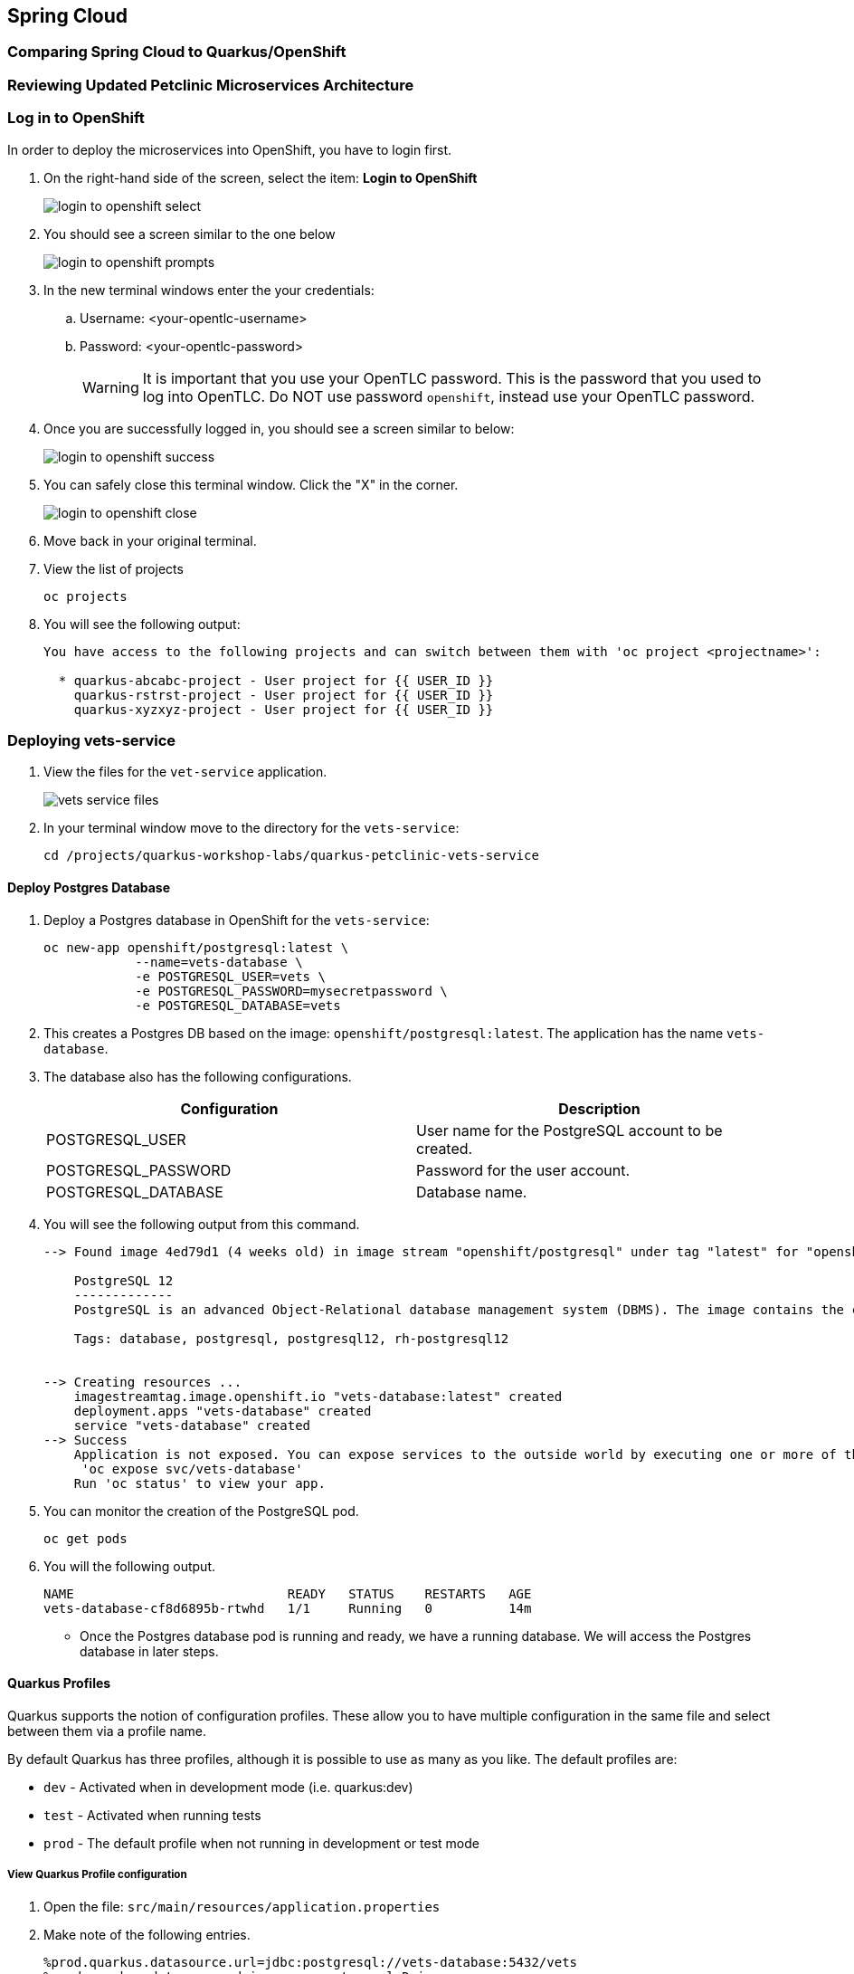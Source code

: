 == Spring Cloud

=== Comparing Spring Cloud to Quarkus/OpenShift


=== Reviewing Updated Petclinic Microservices Architecture


=== Log in to OpenShift

In order to deploy the microservices into OpenShift, you have to login first.

. On the right-hand side of the screen, select the item: *Login to OpenShift*
+
image::microservices/login-to-openshift-select.png[]

. You should see a screen similar to the one below
+
image::microservices/login-to-openshift-prompts.png[]

. In the new terminal windows enter the your credentials:
.. Username: <your-opentlc-username>
.. Password: <your-opentlc-password>
+
[WARNING]
====
It is important that you use your OpenTLC password. This is the password that you used to log into OpenTLC. Do NOT use password `openshift`, instead use your OpenTLC password.
====

. Once you are successfully logged in, you should see a screen similar to below:
+
image::microservices/login-to-openshift-success.png[]

. You can safely close this terminal window. Click the "X" in the corner.
+
image::microservices/login-to-openshift-close.png[]

. Move back in your original terminal.

. View the list of projects
+
[source,sh,role="copypaste"]
----
oc projects
----

. You will see the following output:
+
----
You have access to the following projects and can switch between them with 'oc project <projectname>':

  * quarkus-abcabc-project - User project for {{ USER_ID }}
    quarkus-rstrst-project - User project for {{ USER_ID }}
    quarkus-xyzxyz-project - User project for {{ USER_ID }}
----

=== Deploying vets-service

. View the files for the `vet-service` application.
+
image::microservices/vets-service-files.png[]

. In your terminal window move to the directory for the `vets-service`:
+
[source,sh,role="copypaste"]
----
cd /projects/quarkus-workshop-labs/quarkus-petclinic-vets-service
----

==== Deploy Postgres Database

. Deploy a Postgres database in OpenShift for the `vets-service`:
+
[source,sh,role="copypaste"]
----
oc new-app openshift/postgresql:latest \
            --name=vets-database \
            -e POSTGRESQL_USER=vets \
            -e POSTGRESQL_PASSWORD=mysecretpassword \
            -e POSTGRESQL_DATABASE=vets 
----

. This creates a Postgres DB based on the image: `openshift/postgresql:latest`. The application has the name `vets-database`.

. The database also has the following configurations.
+
[options="header"]
|===
| Configuration | Description
| POSTGRESQL_USER| User name for the PostgreSQL account to be created.
| POSTGRESQL_PASSWORD | Password for the user account.
| POSTGRESQL_DATABASE | Database name.
|===

. You will see the following output from this command.
+
----
--> Found image 4ed79d1 (4 weeks old) in image stream "openshift/postgresql" under tag "latest" for "openshift/postgresql:latest"

    PostgreSQL 12 
    ------------- 
    PostgreSQL is an advanced Object-Relational database management system (DBMS). The image contains the client and server programs that you'll need to create, run, maintain and access a PostgreSQL DBMS server.

    Tags: database, postgresql, postgresql12, rh-postgresql12


--> Creating resources ...
    imagestreamtag.image.openshift.io "vets-database:latest" created
    deployment.apps "vets-database" created
    service "vets-database" created
--> Success
    Application is not exposed. You can expose services to the outside world by executing one or more of the commands below:
     'oc expose svc/vets-database' 
    Run 'oc status' to view your app.
----

.  You can monitor the creation of the PostgreSQL pod.
+
[source,sh,role="copypaste"]
----
oc get pods 
----

. You will the following output.
+
----
NAME                            READY   STATUS    RESTARTS   AGE
vets-database-cf8d6895b-rtwhd   1/1     Running   0          14m
----

* Once the Postgres database pod is running and ready, we have a running database. We will access the Postgres database in later steps.

==== Quarkus Profiles

Quarkus supports the notion of configuration profiles. These allow you to have multiple configuration in the same file and select between them via a profile name.

By default Quarkus has three profiles, although it is possible to use as many as you like. The default profiles are:

* `dev` - Activated when in development mode (i.e. quarkus:dev)
* `test` - Activated when running tests
* `prod` - The default profile when not running in development or test mode

===== View Quarkus Profile configuration
. Open the file: `src/main/resources/application.properties`

. Make note of the following entries.
+
----
%prod.quarkus.datasource.url=jdbc:postgresql://vets-database:5432/vets
%prod.quarkus.datasource.driver=org.postgresql.Driver
%prod.quarkus.datasource.username=vets
%prod.quarkus.datasource.password=mysecretpassword
%prod.quarkus.datasource.max-size=8
%prod.quarkus.datasource.min-size=2
%prod.quarkus.hibernate-orm.database.generation=drop-and-create
%prod.quarkus.hibernate-orm.sql-load-script=import.sql
%prod.quarkus.hibernate-orm.log.sql=true
----

* The application will use Quarkus Profiles to make use of Production database configurations. Notice that the entries refer to the Postgres database that we deployed to OpenShift.

* The deployed application is executed using `java -jar <final-jar-filename>`. When the app is run in this fashion, the app will use the production profile. The production profile is the default when not running in development or test mode.

==== Deploy Quarkus app

Quarkus offers the ability to automatically generate OpenShift resources based on sane default and user supplied configuration. The OpenShift extension provides sensible defaults so that it’s easier for the user to get started with Quarkus on OpenShift.

. In the `vets-service` project, open the `pom.xml` file. 

. Make note of this existing entry:
+
----
    <dependency>
      <groupId>io.quarkus</groupId>
      <artifactId>quarkus-openshift</artifactId>
    </dependency>
----

* By adding this dependency, we now have the ability to configure the OpenShift resource generation and application using the usual `application.properties` approach that Quarkus provides. 

. Open the file: `src/main/resources/application.properties`

. Make note of the following entries:
+
----
#
# Quarkus OpenShift Extension - configuration settings 
#

# Automatically expose the route
quarkus.openshift.expose=true

# Trust a self signed certificate if so presented by the API server
quarkus.kubernetes-client.trust-certs=true
----

* These properties allow you to customize deployment of the application. See the documentation for https://quarkus.io/guides/deploying-to-kubernetes#openshift[additional configuration options].


. Deploy the application with the following command.
+
[source,sh,role="copypaste"]
----
mvn clean package -Dquarkus.kubernetes.deploy=true
----

. This command accomplishes the following tasks:
* Builds a jar file locally
* Creates a build configuration, which itself creates a new application image from your source code. 
* Creates a deployment configuration to deploy the new image
* Creates a service to provide load-balanced access to the deployment running your image.
* Applies the generated OpenShift resources.

** The deployment config is conigured to automatically trigger a redeployment when a change in the ImageStream is noticed.

** In other words, any container image build after the initial deployment will automatically trigger redeployment, without the need to delete, update or re-apply the generated resources

. You will see the following output.
+
----
[INFO] Scanning for projects...
[INFO] 
[INFO] --------------< org.acme:vets-service >---------------
[INFO] Building vets-service 1.0.0-SNAPSHOT
[INFO] --------------------------------[ jar ]---------------------------------
...
...
INFO] [io.quarkus.kubernetes.deployment.KubernetesDeployer] Applied: ServiceAccount vets-service.
[INFO] [io.quarkus.kubernetes.deployment.KubernetesDeployer] Applied: Service vets-service.
[INFO] [io.quarkus.kubernetes.deployment.KubernetesDeployer] Applied: ImageStream openjdk-11.
[INFO] [io.quarkus.kubernetes.deployment.KubernetesDeployer] Applied: ImageStream vets-service.
[INFO] [io.quarkus.kubernetes.deployment.KubernetesDeployer] Applied: BuildConfig vets-service.
[INFO] [io.quarkus.kubernetes.deployment.KubernetesDeployer] Applied: DeploymentConfig vets-service.
[INFO] [io.quarkus.kubernetes.deployment.KubernetesDeployer] Applied: Route vets-service.
[INFO] [io.quarkus.kubernetes.deployment.KubernetesDeployer] The deployed application can be accessed at: http://vets-service-quarkus-lmhzb-project.apps.cluster-twbr9.twbr9.sandbox1759.opentlc.com
[INFO] [io.quarkus.deployment.QuarkusAugmentor] Quarkus augmentation completed in 68487ms
[INFO] ------------------------------------------------------------------------
[INFO] BUILD SUCCESS
[INFO] ------------------------------------------------------------------------
[INFO] Total time:  01:13 min
[INFO] Finished at: 2020-10-24T15:17:55Z
[INFO] ------------------------------------------------------------------------
----
 
==== Verify Deployment

The Quarkus OpenShift extension generates the appropriate OpenShift resources. Let's view these resources.

. View the generated OpenShift resource for imagestreams.
+
[source,sh,role="copypaste"]
----
oc get imagestream vets-service
----

. View the buildconfig
+
[source,sh,role="copypaste"]
----
oc get buildconfig vets-service
----

. View the deploymentconfig
+
[source,sh,role="copypaste"]
----
oc get deploymentconfig vets-service
----

. View the pod for the `vets-service`
+
[source,sh,role="copypaste"]
----
oc get pods | grep vets-service
----

. You should see the following output.
+
----
vets-service-1-build             0/1     Completed   0          21m
vets-service-1-deploy            0/1     Completed   0          20m
vets-service-1-mlxnz             1/1     Running     0          20m
----
* Based on this you can see that the `vets-service` is up and running.

. Run the curl command to view a list of vets (json):
+
[source,sh,role="copypaste"]
----
curl http://$(oc get route vets-service -o=go-template --template='{{ .spec.host }}')/vets
----

. You will see the following output:
+
----
[{"id":1,"firstName":"James","lastName":"Carter","specialties":[]},{"id":2,"firstName":"Helen","lastName":"Leary","specialties":[{"id":1,"name":"radiology"}]},{"id":3,"firstName":"Linda","lastName":"Douglas","specialties":[{"id":2,"name":"surgery"},{"id":3,"name":"dentistry"}]},{"id":4,"firstName":"Rafael","lastName":"Ortega","specialties":[{"id":2,"name":"surgery"}]},{"id":5,"firstName":"Henry","lastName":"Stevens","specialties":[{"id":1,"name":"radiology"}]},{"id":6,"firstName":"Sharon","lastName":"Jenkins","specialties":[]}]
----

. Display the web URL for the Swagger UI
+
[source,sh,role="copypaste"]
----
echo http://$(oc get route vets-service -o=go-template --template='{{ .spec.host }}')/swagger-ui
----

. Open a new web browser window and visit the web URL from above.
+
image::microservices/vets-service-swagger-ui.png[]

=== Deploying visits-service

The `visits-service` is responsible for ....

The `visits-service` has the following architecture.


The `visits-service` exposes the following endpoints.

. View the files for the `visits-service` application.
+
image::microservices/visits-service-files.png[]

. In your terminal window move to the directory for the `visits-service`:
+
[source,sh,role="copypaste"]
----
cd /projects/quarkus-workshop-labs/quarkus-petclinic-visits-service
----

==== Deploy Postgres Database

. Deploy a Postgres database in OpenShift for the `visits-service`:
+
[source,sh,role="copypaste"]
----
oc new-app -e POSTGRESQL_USER=visits \
  -e POSTGRESQL_PASSWORD=mysecretpassword \
  -e POSTGRESQL_DATABASE=visits openshift/postgresql:latest \
  --name=visits-database
----

. This creates a Postgres DB based on the image: `openshift/postgresql:latest`. The application has the name `visits-database`.

.  You can monitor the creation of the PostgreSQL pod.
+
[source,sh,role="copypaste"]
----
oc get pods | grep visits
----

. You will see the following output.
+
----
NAME                            READY   STATUS    RESTARTS   AGE
visits-database-7df7dbb97b-szkql   1/1     Running   0          6s
----

* Once the Postgres database pod is running and ready, we have a running database. 

==== Deploy Quarkus app

We will follow a similar process for deploying the visits service. Again, we'll use the Quarkus OpenShift extension.

. Deploy the Quarkus application.
+
[source,sh,role="copypaste"]
----
mvn clean package -Dquarkus.kubernetes.deploy=true
----

. You will see the following output.
+
----
[INFO] Scanning for projects...
[INFO] 
[INFO] ----------------------< org.acme:visits-service >-----------------------
[INFO] Building visits-service 1.0.0-SNAPSHOT
[INFO] --------------------------------[ jar ]---------------------------------
...
...
[INFO] [io.quarkus.kubernetes.deployment.KubernetesDeployer] Deploying to openshift server: https://172.30.0.1:443/ in namespace: quarkus-lmhzb-project.
[INFO] [io.quarkus.kubernetes.deployment.KubernetesDeployer] Applied: ServiceAccount visits-service.
[INFO] [io.quarkus.kubernetes.deployment.KubernetesDeployer] Applied: Service visits-service.
[INFO] [io.quarkus.kubernetes.deployment.KubernetesDeployer] Applied: ImageStream openjdk-11.
[INFO] [io.quarkus.kubernetes.deployment.KubernetesDeployer] Applied: ImageStream visits-service.
[INFO] [io.quarkus.kubernetes.deployment.KubernetesDeployer] Applied: BuildConfig visits-service.
[INFO] [io.quarkus.kubernetes.deployment.KubernetesDeployer] Applied: DeploymentConfig visits-service.
[INFO] [io.quarkus.kubernetes.deployment.KubernetesDeployer] Applied: Route visits-service.
[INFO] [io.quarkus.kubernetes.deployment.KubernetesDeployer] The deployed application can be accessed at: http://visits-service-quarkus-lmhzb-project.apps.cluster-twbr9.twbr9.sandbox1759.opentlc.com
[INFO] [io.quarkus.deployment.QuarkusAugmentor] Quarkus augmentation completed in 62653ms
[INFO] ------------------------------------------------------------------------
[INFO] BUILD SUCCESS
[INFO] ------------------------------------------------------------------------
[INFO] Total time:  01:09 min
[INFO] Finished at: 2020-10-24T17:01:10Z
[INFO] ------------------------------------------------------------------------
----

==== Verify Deployment

. View the pod for the `visits-service`.
+
[source,sh,role="copypaste"]
----
oc get pods -w | grep visits-service
----

. Sample output
+
----
visits-service-1-build             0/1     Completed   0          89s
visits-service-1-deploy            0/1     Completed   0          47s
visits-service-1-mlxnz             1/1     Running     0          45s
----

. Run the curl command to view a list of visits (json):
+
[source,sh,role="copypaste"]
----
curl http://$(oc get route visits-service -o=go-template --template='{{ .spec.host }}')/pets/visits?petIds=8
----

. You will see the following output:
+
----
[{"id":2,"petId":8,"date":[2013,1,2],"description":"rabies shot"},{"id":3,"petId":8,"date":[2013,1,3],"description":"neutered"}]
----

. Display the web URL for the Swagger UI
+
[source,sh,role="copypaste"]
----
echo http://$(oc get route visits-service -o=go-template --template='{{ .spec.host }}')/swagger-ui
----

. Open a web browser and visit the web URL from above.
+
image::microservices/visits-service-swagger-ui.png[]

=== Deploying customers-service

The `customers-service` is responsible for ....

The `customers-service` has the following architecture.

The `customers-service` exposes the following endpoints.

. View the files for the `customers-service` application.
+
image::microservices/customers-service-files.png[]

. In your terminal window, move to the directory for the `customers-service`:
+
[source,sh,role="copypaste"]
----
cd /projects/quarkus-workshop-labs/quarkus-petclinic-customers-service
----

==== Deploy Postgres Database

. Deploy a Postgres database in OpenShift for the `customers-service`:
+
[source,sh,role="copypaste"]
----
oc new-app -e POSTGRESQL_USER=customers \
  -e POSTGRESQL_PASSWORD=mysecretpassword \
  -e POSTGRESQL_DATABASE=customers openshift/postgresql:latest \
  --name=customers-database
----

. This creates a Postgres DB based on the image: `openshift/postgresql:latest`. The application has the name `customers-database`.

.  You can monitor the creation of the PostgreSQL pod.
+
[source,sh,role="copypaste"]
----
oc get pods | grep customers
----

. You will the following output.
+
----
NAME                            READY   STATUS    RESTARTS   AGE
customers-database-7df7dbb97b-szkql   1/1     Running   0          6s
----

* Once the Postgres database pod is running and ready, we have a running database. 

==== Deploy Quarkus app

We will follow a similar process for deploying the `customers-service`. Again, we'll use the Quarkus OpenShift extension.

. Deploy the Quarkus application.
+
[source,sh,role="copypaste"]
----
mvn clean package -Dquarkus.kubernetes.deploy=true
----

. You will see the following output.
+
----
[INFO] Scanning for projects...
[INFO] 
[INFO] ----------------------< org.acme:customers-service >-----------------------
[INFO] Building customers-service 1.0.0-SNAPSHOT
[INFO] --------------------------------[ jar ]---------------------------------
...
...
[INFO] [io.quarkus.kubernetes.deployment.KubernetesDeployer] Deploying to openshift server: https://172.30.0.1:443/ in namespace: quarkus-lmhzb-project.
[INFO] [io.quarkus.kubernetes.deployment.KubernetesDeployer] Applied: ServiceAccount customers-service.
[INFO] [io.quarkus.kubernetes.deployment.KubernetesDeployer] Applied: Service customers-service.
[INFO] [io.quarkus.kubernetes.deployment.KubernetesDeployer] Applied: ImageStream openjdk-11.
[INFO] [io.quarkus.kubernetes.deployment.KubernetesDeployer] Applied: ImageStream customers-service.
[INFO] [io.quarkus.kubernetes.deployment.KubernetesDeployer] Applied: BuildConfig customers-service.
[INFO] [io.quarkus.kubernetes.deployment.KubernetesDeployer] Applied: DeploymentConfig customers-service.
[INFO] [io.quarkus.kubernetes.deployment.KubernetesDeployer] Applied: Route customers-service.
[INFO] [io.quarkus.kubernetes.deployment.KubernetesDeployer] The deployed application can be accessed at: http://customers-service-quarkus-lmhzb-project.apps.cluster-twbr9.twbr9.sandbox1759.opentlc.com
[INFO] [io.quarkus.deployment.QuarkusAugmentor] Quarkus augmentation completed in 62653ms
[INFO] ------------------------------------------------------------------------
[INFO] BUILD SUCCESS
[INFO] ------------------------------------------------------------------------
[INFO] Total time:  01:09 min
[INFO] Finished at: 2020-10-24T17:01:10Z
[INFO] ------------------------------------------------------------------------
----

==== Verify Deployment

. View the pod for the `customers-service`
+
[source,sh,role="copypaste"]
----
oc get pods -w | grep customers-service
----

. Sample output
+
----
customers-service-1-build             0/1     Completed   0          89s
customers-service-1-deploy            0/1     Completed   0          47s
customers-service-1-mlxnz             1/1     Running     0          45s
----

. Run the curl command to view a list of owners (json):
+
[source,sh,role="copypaste"]
----
curl http://$(oc get route customers-service -o=go-template --template='{{ .spec.host }}')/owners
----

. You will see the following output:
+
----
[{"id":1,"firstName":"George","lastName":"Franklin","address":"110 W. Liberty St.","city":"Madison","telephone":"6085551023","pets":[{"id":1,"name":"Leo","birthDate":"2010-09-07","type":{"id":1,"name":"cat"}}]},{"id":2,"firstName":"Betty","lastName":"Davis","address":"638 Cardinal Ave.","city":"Sun Prairie","telephone":"6085551749","pets":[{"id":2,"name":"Basil","birthDate":"2012-08-06","type":{"id":6,"name":"hamster"}}]},{"id":3,"firstName":"Eduardo","lastName":"Rodriquez","address":"2693 Commerce St.","city":"McFarland","telephone":"6085558763","pets":[{"id":3,"name":"Rosy","birthDate":"2011-04-17","type":{"id":2,"name":"dog"}},{"id":4,"name":"Jewel","birthDate":"2010-03-07","type":{"id":2,"name":"dog"}}]},{"id":4,"firstName":"Harold","lastName":"Davis","address":"563 Friendly St.","city":"Windsor","telephone":"6085553198","pets":[{"id":5,"name":"Iggy","birthDate":"2010-11-30","type":{"id":3,"name":"lizard"}}]},{"id":5,"firstName":"Peter","lastName":"McTavish","address":"2387 S. Fair Way","city":"Madison","telephone":"6085552765","pets":[{"id":6,"name":"George","birthDate":"2010-01-20","type":{"id":4,"name":"snake"}}]},{"id":6,"firstName":"Jean","lastName":"Coleman","address":"105 N. Lake St.","city":"Monona","telephone":"6085552654","pets":[{"id":7,"name":"Samantha","birthDate":"2012-09-04","type":{"id":1,"name":"cat"}},{"id":8,"name":"Max","birthDate":"2012-09-04","type":{"id":1,"name":"cat"}}]},{"id":7,"firstName":"Jeff","lastName":"Black","address":"1450 Oak Blvd.","city":"Monona","telephone":"6085555387","pets":[{"id":9,"name":"Lucky","birthDate":"2011-08-06","type":{"id":5,"name":"bird"}}]},{"id":8,"firstName":"Maria","lastName":"Escobito","address":"345 Maple St.","city":"Madison","telephone":"6085557683","pets":[{"id":10,"name":"Mulligan","birthDate":"2007-02-24","type":{"id":2,"name":"dog"}}]},{"id":9,"firstName":"David","lastName":"Schroeder","address":"2749 Blackhawk Trail","city":"Madison","telephone":"6085559435","pets":[{"id":11,"name":"Freddy","birthDate":"2010-03-09","type":{"id":5,"name":"bird"}}]},{"id":10,"firstName":"Carlos","lastName":"Estaban","address":"2335 Independence La.","city":"Waunakee","telephone":"6085555487","pets":[{"id":12,"name":"Lucky","birthDate":"2010-06-24","type":{"id":2,"name":"dog"}},{"id":13,"name":"Sly","birthDate":"2012-06-08","type":{"id":1,"name":"cat"}}]}]
----

. Display the web URL for the Swagger UI
+
[source,sh,role="copypaste"]
----
echo http://$(oc get route customers-service -o=go-template --template='{{ .spec.host }}')/swagger-ui
----

. Open a web browser and visit the web URL from above.
+
image::microservices/customers-service-swagger-ui.png[]


=== Deploying petclinic-web-v2

. View the files for the `petclinic-web-v2` application.
+
image::microservices/petclinic-web-v2-files.png[]

. In your terminal window, move to the directory for the `petclinic-web-v2`:
+
[source,sh,role="copypaste"]
----
cd /projects/quarkus-workshop-labs/quarkus-petclinic-web-v2
----

==== Deploy Quarkus app

We will follow a similar process for deploying the `petclinic-web-v2`. Again, we'll use the Quarkus OpenShift extension.

. Deploy the Quarkus application.
+
[source,sh,role="copypaste"]
----
mvn clean package -Dquarkus.kubernetes.deploy=true
----

. You will see the following output
+
----
[INFO] Scanning for projects...
[INFO] 
[INFO] -----------------< org.acme:petclinic-web-v2 >------------------
[INFO] Building petclinic-web-v2 1.0.0-SNAPSHOT
[INFO] --------------------------------[ jar ]---------------------------------
...
...
INFO] [io.quarkus.kubernetes.deployment.KubernetesDeployer] Applied: ServiceAccount petclinic-web-v2.
[INFO] [io.quarkus.kubernetes.deployment.KubernetesDeployer] Applied: Service petclinic-web-v2.
[INFO] [io.quarkus.kubernetes.deployment.KubernetesDeployer] Applied: ImageStream openjdk-11.
[INFO] [io.quarkus.kubernetes.deployment.KubernetesDeployer] Applied: ImageStream petclinic-web-v2.
[INFO] [io.quarkus.kubernetes.deployment.KubernetesDeployer] Applied: BuildConfig petclinic-web-v2.
[INFO] [io.quarkus.kubernetes.deployment.KubernetesDeployer] Applied: DeploymentConfig petclinic-web-v2.
[INFO] [io.quarkus.kubernetes.deployment.KubernetesDeployer] Applied: Route petclinic-web-v2.
[INFO] [io.quarkus.kubernetes.deployment.KubernetesDeployer] The deployed application can be accessed at: http://petclinic-web-v2-quarkus-lmhzb-project.apps.cluster-twbr9.twbr9.sandbox1759.opentlc.com
[INFO] [io.quarkus.deployment.QuarkusAugmentor] Quarkus augmentation completed in 65530ms
[INFO] ------------------------------------------------------------------------
[INFO] BUILD SUCCESS
[INFO] ------------------------------------------------------------------------
[INFO] Total time:  01:33 min
[INFO] Finished at: 2020-10-24T21:30:30Z
[INFO] ------------------------------------------------------------------------
----

==== Verify Deployment

. View the pod for the `petclinic-web-v2`
+
[source,sh,role="copypaste"]
----
oc get pods -w | grep petclinic-web-v2
----

. Sample output
+
----
petclinic-web-v2-1-8dsmf      1/1     Running     0          2m27s
petclinic-web-v2-1-build      0/1     Completed   0          3m18s
petclinic-web-v2-1-deploy     0/1     Completed   0          2m29s
----

. Display the web URL for the Pet Clinic v2 web application
+
[source,sh,role="copypaste"]
----
echo http://$(oc get route petclinic-web-v2 -o=go-template --template='{{ .spec.host }}')
----

. Open a web browser and visit the web URL from above.
+
image:

. Click the link for *Vets*.
+
image::microservices/vets-navigation-link.png[]

. You should see the following output.
+
image::microservices/vets-list.png[]
* This list of vets is retrieved from the `vets-service`.

. Click the link for *Find Owners*.
. Click the button for *Find Owner*.

. You should see the following output.
+
image::microservices/petclinic-web-owners-list.png[]
* This list of owners is retrieved from the `customers-service`.

. Select the owner *Jean Coleman* from the list

. You should see the following output
+
image::microservices/owners-detail-view.png[]
* This list of pets is retrieved from the `customers-service`.
* This list of visits is retrieved from the `visits-service`.


